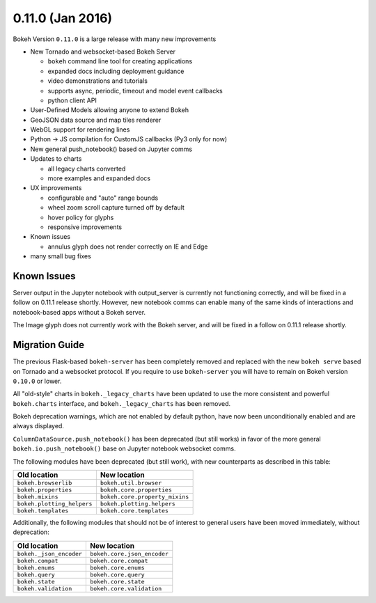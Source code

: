 0.11.0 (Jan 2016)
=================

Bokeh Version ``0.11.0`` is a large release with many new improvements

* New Tornado and websocket-based Bokeh Server

  - ``bokeh`` command line tool for creating applications
  - expanded docs including deployment guidance
  - video demonstrations and tutorials
  - supports async, periodic, timeout and model event callbacks
  - python client API

* User-Defined Models allowing anyone to extend Bokeh
* GeoJSON data source and map tiles renderer
* WebGL support for rendering lines
* Python -> JS compilation for CustomJS callbacks (Py3 only for now)
* New general push_notebook() based on Jupyter comms
* Updates to charts

  - all legacy charts converted
  - more examples and expanded docs

* UX improvements

  - configurable and "auto" range bounds
  - wheel zoom scroll capture turned off by default
  - hover policy for glyphs
  - responsive improvements

* Known issues

  - annulus glyph does not render correctly on IE and Edge

* many small bug fixes

Known Issues
------------

Server output in the Jupyter notebook with output_server is currently not
functioning correctly, and will be fixed in a follow on 0.11.1 release
shortly. However, new notebook comms can enable many of the same kinds
of interactions and notebook-based apps without a Bokeh server.

The Image glyph does not currently work with the Bokeh server, and will be
fixed in a follow on 0.11.1 release shortly.

Migration Guide
---------------

The previous Flask-based ``bokeh-server`` has been completely removed and
replaced with the new ``bokeh serve`` based on Tornado and a websocket
protocol. If you require to use ``bokeh-server`` you will have to remain on
Bokeh version ``0.10.0`` or lower.

All "old-style" charts in ``bokeh._legacy_charts`` have been updated to use
the more consistent and powerful ``bokeh.charts`` interface, and
``bokeh._legacy_charts`` has been removed.

Bokeh deprecation warnings, which are not enabled by default python, have
now been unconditionally enabled and are always displayed.

``ColumnDataSource.push_notebook()`` has been deprecated (but still works)
in favor of the more general ``bokeh.io.push_notebook()`` base on Jupyter
notebook websocket comms.

The following modules have been deprecated (but still work), with
new counterparts as described in this table:

========================== ==============================
Old location               New location
========================== ==============================
``bokeh.browserlib``       ``bokeh.util.browser``
``bokeh.properties``       ``bokeh.core.properties``
``bokeh.mixins``           ``bokeh.core.property_mixins``
``bokeh.plotting_helpers`` ``bokeh.plotting.helpers``
``bokeh.templates``        ``bokeh.core.templates``
========================== ==============================

Additionally, the following modules that should not be of interest to
general users have been moved immediately, without deprecation:

========================== ==============================
Old location               New location
========================== ==============================
``bokeh._json_encoder``    ``bokeh.core.json_encoder``
``bokeh.compat``           ``bokeh.core.compat``
``bokeh.enums``            ``bokeh.core.enums``
``bokeh.query``            ``bokeh.core.query``
``bokeh.state``            ``bokeh.core.state``
``bokeh.validation``       ``bokeh.core.validation``
========================== ==============================



